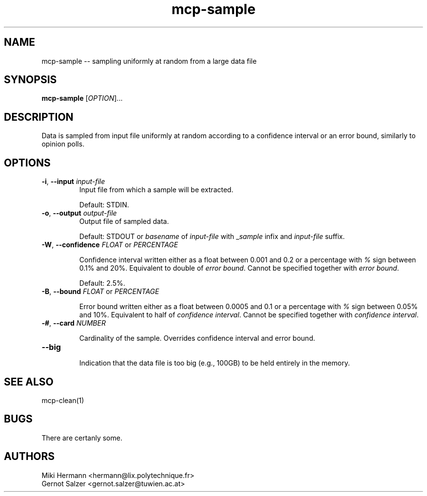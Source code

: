 .\" Copyright (c) 2019-2024 Miki Hermann & Gernot Salzer
.TH mcp-sample 1 "2024-04-13" "1.04" "MCP System"
.
.SH NAME
mcp-sample -- sampling uniformly at random from a large data file
.
.SH SYNOPSIS
.B mcp-sample
.RI [\| "OPTION" "\|]\|.\|.\|."
.
.SH DESCRIPTION
.PP
Data is sampled from input file uniformly at random according to a
confidence interval or an error bound, similarly to opinion polls.
.
.SH OPTIONS
.TP
\fB\-i\fR, \fB\-\-input\fI input-file
Input file from which a sample will be extracted.
.IP
Default: STDIN.
.
.TP
\fB\-o\fR, \fB\-\-output\fI output-file
Output file of sampled data.
.IP
Default: STDOUT or \fIbasename\fR of \fIinput-file\fR with
\_\fIsample\fR infix and \fIinput-file\fR suffix.
.
.TP
\fB\-W\fR, \fB\-\-confidence\fR \fIFLOAT \fR or \fR \fIPERCENTAGE \fR
.IP
Confidence interval written either as a float between 0.001 and 0.2 or a
percentage with \fI%\fR sign between 0.1% and 20%. Equivalent to
double of \fIerror bound\fR. Cannot be specified together with
\fIerror bound\fR.
.IP
Default: 2.5%.
.
.TP
\fB\-B\fR, \fB\-\-bound\fR \fIFLOAT \fR or \fR \fIPERCENTAGE \fR
.IP
Error bound written either as a float between 0.0005 and 0.1 or a
percentage with \fI%\fR sign between 0.05% and 10%. Equivalent to half
of \fIconfidence interval\fR. Cannot be specified together with
\fIconfidence interval\fR.
.
.TP
\fB\-#\fR, \fB\-\-card\fR \fINUMBER \fR
.IP
Cardinality of the sample. Overrides confidence interval and error
bound.
.
.TP
\fB\-\-big\fR
.IP
Indication that the data file is too big (e.g., 100GB) to be held
entirely in the memory.
.
.SH SEE ALSO
mcp-clean(1)
.
.SH BUGS
There are certanly some.
.
.SH AUTHORS
Miki Hermann <hermann@lix.polytechnique.fr>
.br
Gernot Salzer <gernot.salzer@tuwien.ac.at>

